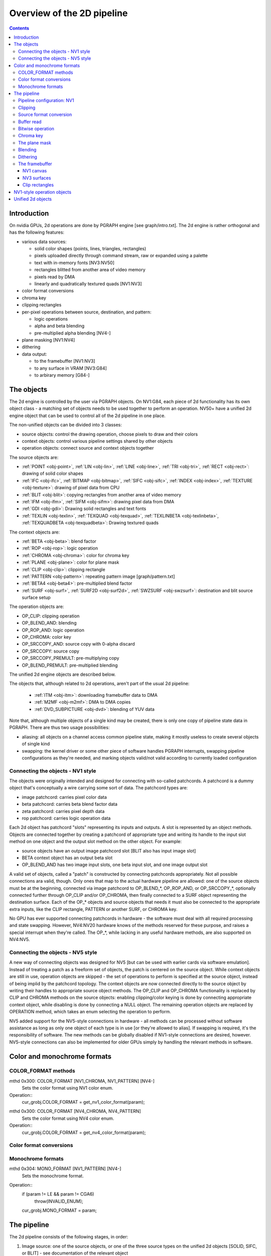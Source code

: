 ===========================
Overview of the 2D pipeline
===========================

.. contents::


Introduction
============

On nvidia GPUs, 2d operations are done by PGRAPH engine [see graph/intro.txt].
The 2d engine is rather orthogonal and has the following features:

- various data sources:

  - solid color shapes (points, lines, triangles, rectangles)
  - pixels uploaded directly through command stream, raw or expanded using
    a palette
  - text with in-memory fonts [NV3:NV50]
  - rectangles blitted from another area of video memory
  - pixels read by DMA
  - linearly and quadratically textured quads [NV1:NV3]

- color format conversions
- chroma key
- clipping rectangles
- per-pixel operations between source, destination, and pattern:

  - logic operations
  - alpha and beta blending
  - pre-multiplied alpha blending [NV4-]

- plane masking [NV1:NV4]
- dithering
- data output:

  - to the framebuffer [NV1:NV3]
  - to any surface in VRAM [NV3:G84]
  - to arbirary memory [G84-]


The objects
===========

The 2d engine is controlled by the user via PGRAPH objects. On NV1:G84, each
piece of 2d functionality has its own object class - a matching set of objects
needs to be used together to perform an operation. NV50+ have a unified 2d
engine object that can be used to control all of the 2d pipeline in one place.

The non-unified objects can be divided into 3 classes:

- source objects: control the drawing operation, choose pixels to draw and
  their colors
- context objects: control various pipeline settings shared by other objects
- operation objects: connect source and context objects together

The source objects are:

- :ref:`POINT <obj-point>`, :ref:`LIN <obj-lin>`, :ref:`LINE <obj-line>`,
  :ref:`TRI <obj-tri>`, :ref:`RECT <obj-rect>`: drawing of solid color shapes
- :ref:`IFC <obj-ifc>`, :ref:`BITMAP <obj-bitmap>`, :ref:`SIFC <obj-sifc>`,
  :ref:`INDEX <obj-index>`, :ref:`TEXTURE <obj-texture>`: drawing of pixel data from CPU
- :ref:`BLIT <obj-blit>`: copying rectangles from another area of video memory
- :ref:`IFM <obj-ifm>`, :ref:`SIFM <obj-sifm>`: drawing pixel data from DMA
- :ref:`GDI <obj-gdi>`: Drawing solid rectangles and text fonts
- :ref:`TEXLIN <obj-texlin>`, :ref:`TEXQUAD <obj-texquad>`, :ref:`TEXLINBETA <obj-texlinbeta>`,
  :ref:`TEXQUADBETA <obj-texquadbeta>`: Drawing textured quads

The context objects are:

- :ref:`BETA <obj-beta>`: blend factor
- :ref:`ROP <obj-rop>`: logic operation
- :ref:`CHROMA <obj-chroma>`: color for chroma key
- :ref:`PLANE <obj-plane>`: color for plane mask
- :ref:`CLIP <obj-clip>`: clipping rectangle
- :ref:`PATTERN <obj-pattern>`: repeating pattern image [graph/pattern.txt]
- :ref:`BETA4 <obj-beta4>`: pre-multiplied blend factor
- :ref:`SURF <obj-surf>`, :ref:`SURF2D <obj-surf2d>`, :ref:`SWZSURF <obj-swzsurf>`:
  destination and blit source surface setup

The operation objects are:

- OP_CLIP: clipping operation
- OP_BLEND_AND: blending
- OP_ROP_AND: logic operation
- OP_CHROMA: color key	
- OP_SRCCOPY_AND: source copy with 0-alpha discard
- OP_SRCCOPY: source copy
- OP_SRCCOPY_PREMULT: pre-multiplying copy
- OP_BLEND_PREMULT: pre-multiplied blending

The unified 2d engine objects are described below.

The objects that, although related to 2d operations, aren't part of the usual
2d pipeline:

 - :ref:`ITM <obj-itm>`: downloading framebuffer data to DMA
 - :ref:`M2MF <obj-m2mf>`: DMA to DMA copies
 - :ref:`DVD_SUBPICTURE <obj-dvd>`: blending of YUV data

Note that, although multiple objects of a single kind may be created, there is
only one copy of pipeline state data in PGRAPH. There are thus two usage
possibilities:

- aliasing: all objects on a channel access common pipeline state, making it
  mostly useless to create several objects of single kind
- swapping: the kernel driver or some other piece of software handles PGRAPH
  interrupts, swapping pipeline configurations as they're needed, and marking
  objects valid/not valid according to currently loaded configuration


Connecting the objects - NV1 style
----------------------------------

The objects were originally intended and designed for connecting with
so-called patchcords. A patchcord is a dummy object that's conceptually
a wire carrying some sort of data. The patchcord types are:

- image patchcord: carries pixel color data
- beta patchcord: carries beta blend factor data
- zeta patchcord: carries pixel depth data
- rop patchcord: carries logic operation data

Each 2d object has patchcord "slots" representing its inputs and outputs.
A slot is represented by an object methods. Objects are connected together
by creating a patchcord of appropriate type and writing its handle to the
input slot method on one object and the output slot method on the other
object. For example:

- source objects have an output image patchcord slot [BLIT also has input
  image slot]
- BETA context object has an output beta slot
- OP_BLEND_AND has two image input slots, one beta input slot, and one
  image output slot

A valid set of objects, called a "patch" is constructed by connecting
patchcords appropriately. Not all possible connections ara valid, though.
Only ones that map to the actual hardware pipeline are allowed: one of
the source objects must be at the beginning, connected via image patchcord
to OP_BLEND_*, OP_ROP_AND, or OP_SRCCOPY_*, optionally connected further
through OP_CLIP and/or OP_CHROMA, then finally connected to a SURF object
representing the destination surface. Each of the OP_* objects and source
objects that needs it must also be connected to the appropriate extra
inputs, like the CLIP rectangle, PATTERN or another SURF, or CHROMA key.

No GPU has ever supported connecting patchcords in hardware - the software
must deal with all required processing and state swapping. However, NV4:NV20
hardware knows of the methods reserved for these purpose, and raises a special
interrupt when they're called. The OP_*, while lacking in any useful hardware
methods, are also supported on NV4:NV5.


Connecting the objects - NV5 style
----------------------------------

A new way of connecting objects was designed for NV5 [but can be used with
earlier cards via software emulation]. Instead of treating a patch as
a freeform set of objects, the patch is centered on the source object. While
context objects are still in use, operation objects are skipped - the set
of operations to perform is specified at the source object, instead of being
implid by the patchcord topology. The context objects are now connected
directly to the source object by writing their handles to appropriate source
object methods. The OP_CLIP and OP_CHROMA functionality is replaced by CLIP
and CHROMA methods on the source objects: enabling clipping/color keying
is done by connecting appropriate context object, while disabling is done
by connecting a NULL object. The remaining operation objects are replaced
by OPERATION method, which takes an enum selecting the operation to perform.

NV5 added support for the NV5-style connections in hardware - all methods
can be processed without software assistance as long as only one object of
each type is in use [or they're allowed to alias]. If swapping is required,
it's the responsibility of software. The new methods can be globally disabled
if NV1-style connections are desired, however. NV5-style connections can
also be implemented for older GPUs simply by handling the relevant methods
in software.


.. _graph-2d-format-config:

Color and monochrome formats
============================

.. todo:: write me


COLOR_FORMAT methods
--------------------

mthd 0x300: COLOR_FORMAT [NV1_CHROMA, NV1_PATTERN] [NV4-]
  Sets the color format using NV1 color enum.
Operation::
    cur_grobj.COLOR_FORMAT = get_nv1_color_format(param);

.. todo:: figure out this enum

mthd 0x300: COLOR_FORMAT [NV4_CHROMA, NV4_PATTERN]
  Sets the color format using NV4 color enum.
Operation::
    cur_grobj.COLOR_FORMAT = get_nv4_color_format(param);

.. todo:: figure out this enum


Color format conversions
------------------------

.. todo:: write me


Monochrome formats
------------------

.. todo:: write me

mthd 0x304: MONO_FORMAT [NV1_PATTERN] [NV4-]
  Sets the monochrome format.
Operation::
    if (param != LE && param != CGA6)
        throw(INVALID_ENUM);
    cur_grobj.MONO_FORMAT = param;

.. todo:: check


.. _graph-2d-pipe-config:

The pipeline
============

The 2d pipeline consists of the following stages, in order:

1. Image source: one of the source objects, or one of the three source types
   on the unified 2d objects [SOLID, SIFC, or BLIT] - see documentation
   of the relevant object
2. Clipping
3. Source color conversion
4. One of:

   1. Bitwise operation subpipeline, soncisting of:

     1. Optionally, an arbitrary bitwise operation done on the source,
            the destination, and the pattern.
     2. Optionally, a color key operation
     3. Optionally, a plane mask operation [NV1:NV4]

   2. Blending operation subpipeline, consisting of:

     1. Blend factor calculation
     2. Blending

5. Dithering
6. Destination write

In addition, the pipeline may be used in RGB mode [treating colors as made of
R, G, B components], or index mode [treating colors as 8-bit palette index].
The pipeline mode is determined automatically by the hardware based on source
and destination formats and some configuration bits.

The pixels are rendered to a destination buffer. On NV1:NV4, more than one
destination buffer may be enabled at a time. If this is the case, the pixel
operations are executed separately for each buffer.


Pipeline configuration: NV1
---------------------------

The pipeline configuration is stored in graph options and other PGRAPH
registers. It cannot be changed by user-visible commands other than via
rebinding objects. The following options are stored in the graph object:

- the operation, one of:

  - RPOP_DS - RPOP(DST, SRC)
  - ROP_SDD - ROP(SRC, DST, DST)
  - ROP_DSD - ROP(DST, SRC, DST)
  - ROP_SSD - ROP(SRC, SRC, DST)
  - ROP_DDS - ROP(DST, DST, SRC)
  - ROP_SDS - ROP(SRC, DST, SRC)
  - ROP_DSS - ROP(DST, SRC, SRC)
  - ROP_SSS - ROP(SRC, SRC, SRC)
  - ROP_SSS_ALT - ROP(SRC, SRC, SRC)
  - ROP_PSS - ROP(PAT, SRC, SRC)
  - ROP_SPS - ROP(SRC, PAT, SRC)
  - ROP_PPS - ROP(PAT, PAT, SRC)
  - ROP_SSP - ROP(SRC, SRC, PAT)
  - ROP_PSP - ROP(PAT, SRC, PAT)
  - ROP_SPP - ROP(SRC, PAT, PAT)
  - RPOP_SP - ROP(SRC, PAT)
  - ROP_DSP - ROP(DST, SRC, PAT)
  - ROP_SDP - ROP(SRC, DST, PAT)
  - ROP_DPS - ROP(DST, PAT, SRC)
  - ROP_PDS - ROP(PAT, DST, SRC)
  - ROP_SPD - ROP(SRC, PAT, DST)
  - ROP_PSD - ROP(PAT, SRC, DST)
  - SRCCOPY - SRC [no operation]
  - BLEND_DS_AA - BLEND(DST, SRC, SRC.ALPHA^2) [XXX check]
  - BLEND_DS_AB - BLEND(DST, SRC, SRC.ALPHA * BETA)
  - BLEND_DS_AIB - BLEND(DST, SRC, SRC.ALPHA * (1-BETA))
  - BLEND_PS_B - BLEND(PAT, SRC, BETA)
  - BLEND_PS_IB - BLEND(SRC, PAT, (1-BETA))

  If the operation is set to one of the BLEND_* values, blending subpipeline
  will be active. Otherwise, the bitwise operation subpipeline will be active.
  For bitwise operation pipeline, RPOP* and ROP* will cause the bitwise
  operation stage to be enabled with the appropriate options, while the
  SRCCOPY setting will cause it to be disabled and bypassed.

- chroma enable: if this is set to 1, and the bitwise operation subpipeline
  is active, the color key stage will be enabled
- plane mask enable: if this is set to 1, and the bitwise operation
  subpipeline is active, the plane mask stage will be enabled
- user clip enable: if set to 1, the user clip rectangle will be enabled in
  the clipping stage
- destination buffer mask: selects which destination buffers will be written

The following options are stored in other PGRAPH registers:

- palette bypass bit: determines the value of the palette bypass bit written
  to the framebuffer
- Y8 expand: determines piepline mode used with Y8 source and non-Y8
  destination - if set, Y8 is upconverted to RGB and the RGB mode is used,
  otherwise the index mode is used
- dither enable: if set, and several conditions are fullfilled, dithering
  stage will be enabled
- software mode: if set, all drawing operations will trap without touching
  the framebuffer, allowing software to perform the operation instead

The pipeline mode is selected as follows:

- if blending subpipeline is used, RGB mode is selected [index blending is
  not supported]
- if bitwise operation subpipeline is used:

  - if destination format is Y8, indexed mode is selected
  - if destination format is D1R5G5B5 or D1X1R10G10B10:

    - if source format is not Y8 or Y8 expand is enabled, RGB mode is selected
    - if source format is Y8 and Y8 expand is not enabled, indexed mode is
      selected

In RGB mode, the pipeline internally uses 10-bit components. In index mode,
8-bit indices are used.

See :ref:`nv1-pgraph` for more information on the configuration registers.


Clipping
--------

.. todo:: write me


Source format conversion
------------------------

Firstly, the source color is converted from its original format to the format
used for operations.

.. todo:: figure out what happens on ITM, IFM, BLIT, TEX*BETA

On NV1, all operations are done on A8R10G10B10 or I8 format internally. In
RGB mode, colors are converted using the standard color expansion formula.
In index mode, the index is taken from the low 8 bits of the color.

::

    src.B = get_color_b10(cur_grobj, color);
    src.G = get_color_g10(cur_grobj, color);
    src.R = get_color_r10(cur_grobj, color);
    src.A = get_color_a8(cur_grobj, color);
    src.I = color[0:7];

In addition, pixels are discarded [all processing is aborted and the
destination buffer is left untouched] if the alpha component is 0 [even in
index mode].

::

    if (!src.A)
        discard;

.. todo:: NV3+


Buffer read
-----------

In some blending and bitwise operation modes, the current contents of the
destination buffer at the drawn pixel location may be used as an input to
the 2d pipeline.

.. todo:: document that and BLIT


Bitwise operation
-----------------

.. todo:: write me


Chroma key
----------

.. todo:: write me


The plane mask
--------------

.. todo:: write me


Blending
--------

.. todo:: write me


Dithering
---------

.. todo:: write me


The framebuffer
---------------

.. todo:: write me


NV1 canvas
~~~~~~~~~~

.. todo:: write me


NV3 surfaces
~~~~~~~~~~~~

.. todo:: write me

Clip rectangles
~~~~~~~~~~~~~~~

.. todo:: write me


.. _obj-op:

NV1-style operation objects
===========================

.. todo:: write me


.. _obj-2d:

Unified 2d objects
==================

.. todo:: write me

0100   NOP					[graph/intro.txt]
0104   NOTIFY [NV50_2D]				[graph/intro.txt]
[XXX: GF100 methods]
0110   WAIT_FOR_IDLE				[graph/intro.txt]
0140   PM_TRIGGER				[graph/intro.txt]
0180   DMA_NOTIFY [NV50_2D]			[graph/intro.txt]
0184   DMA_SRC [NV50_2D]			[XXX]
0188   DMA_DST [NV50_2D]			[XXX]
018c   DMA_COND [NV50_2D]			[XXX]
[XXX: 0200-02ac]
02b0   PATTERN_OFFSET				[graph/pattern.txt]
02b4   PATTERN_SELECT				[graph/pattern.txt]
02dc   ??? [GF100_2D-]				[XXX]
02e0   ??? [GF100_2D-]				[XXX]
02e8   PATTERN_COLOR_FORMAT			[graph/pattern.txt]
02ec   PATTERN_BITMAP_FORMAT			[graph/pattern.txt]
02f0+i*4, i<2   PATTERN_BITMAP_COLOR		[graph/pattern.txt]
02f8+i*4, i<2   PATTERN_BITMAP			[graph/pattern.txt]
0300+i*4, i<64  PATTERN_X8R8G8B8		[graph/pattern.txt]
0400+i*4, i<32  PATTERN_R5G6B5			[graph/pattern.txt]
0480+i*4, i<32  PATTERN_X1R5G5B5		[graph/pattern.txt]
0500+i*4, i<16  PATTERN_Y8			[graph/pattern.txt]
[XXX: 0540-08dc]
08e0+i*4, i<32  FIRMWARE			[graph/intro.txt]
[XXX: GF100 methods]

